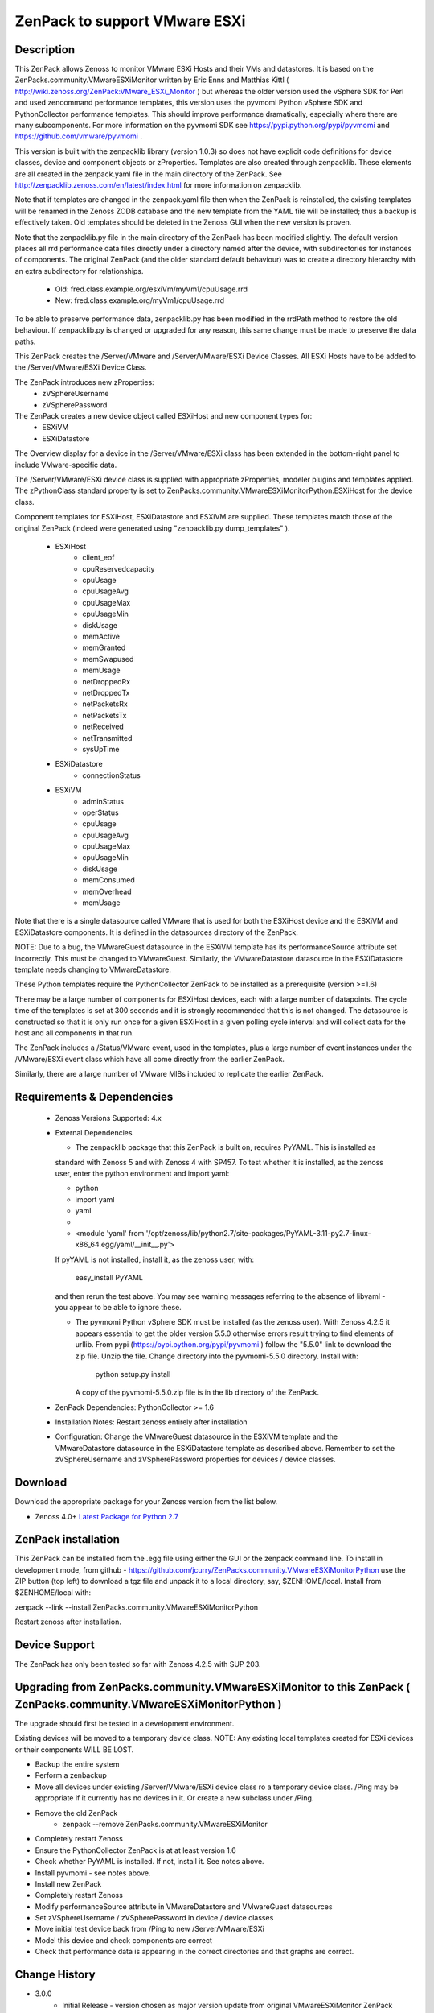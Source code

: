 ==============================
ZenPack to support VMware ESXi
==============================

Description
===========
This ZenPack allows Zenoss to monitor VMware ESXi Hosts and their VMs and datastores.
It is based on the ZenPacks.community.VMwareESXiMonitor written by Eric Enns and 
Matthias Kittl ( http://wiki.zenoss.org/ZenPack:VMware_ESXi_Monitor ) but
whereas the older version used the vSphere SDK for Perl and used zencommand performance templates, this
version uses the pyvmomi Python vSphere SDK and PythonCollector performance templates.  This should 
improve performance dramatically, especially where there are many subcomponents. For more information
on the pyvmomi SDK see https://pypi.python.org/pypi/pyvmomi and https://github.com/vmware/pyvmomi .

This version is built with the zenpacklib library (version 1.0.3) so does not have explicit code definitions for
device classes, device and component objects or zProperties.  Templates are also created through zenpacklib.
These elements are all created in the zenpack.yaml file in the main directory of the ZenPack.
See http://zenpacklib.zenoss.com/en/latest/index.html for more information on zenpacklib.

Note that if templates are changed in the zenpack.yaml file then when the ZenPack is reinstalled, the
existing templates will be renamed in the Zenoss ZODB database and the new template from the YAML file
will be installed; thus a backup is effectively taken.  Old templates should be deleted in the Zenoss GUI
when the new version is proven.

Note that the zenpacklib.py file in the main directory of the ZenPack has been modified slightly.  The 
default version places all rrd performance data files directly under a directory named after the device,
with subdirectories for instances of components.
The original ZenPack (and the older standard default behaviour) was to create a directory hierarchy with
an extra subdirectory for relationships.
    * Old:      fred.class.example.org/esxiVm/myVm1/cpuUsage.rrd
    * New:      fred.class.example.org/myVm1/cpuUsage.rrd

To be able to preserve performance data, zenpacklib.py has been modified in the rrdPath method to 
restore the old behaviour.  If zenpacklib.py is changed or upgraded for any reason, this same change
must be made to preserve the data paths.


This ZenPack creates the /Server/VMware and /Server/VMware/ESXi Device Classes. All ESXi Hosts have 
to be added to the /Server/VMware/ESXi Device Class. 

The ZenPack introduces  new zProperties:
    * zVSphereUsername
    * zVSpherePassword

The ZenPack creates a new device object called ESXiHost and new component types for:
    * ESXiVM
    * ESXiDatastore


The Overview display for a device in the /Server/VMware/ESXi class has been extended in the
bottom-right panel to include VMware-specific data.

The /Server/VMware/ESXi device class is supplied with appropriate zProperties, modeler plugins  
and templates applied.  The zPythonClass standard property is set 
to ZenPacks.community.VMwareESXiMonitorPython.ESXiHost for the device class.

Component templates for ESXiHost, ESXiDatastore and ESXiVM  are supplied.  These templates match
those of the original ZenPack (indeed were generated using "zenpacklib.py dump_templates" ).
    * ESXiHost
        * client_eof
        * cpuReservedcapacity
        * cpuUsage
        * cpuUsageAvg
        * cpuUsageMax
        * cpuUsageMin
        * diskUsage
        * memActive
        * memGranted
        * memSwapused
        * memUsage
        * netDroppedRx
        * netDroppedTx
        * netPacketsRx
        * netPacketsTx
        * netReceived
        * netTransmitted
        * sysUpTime

    * ESXiDatastore
        * connectionStatus
        
    * ESXiVM
        * adminStatus
        * operStatus
        * cpuUsage
        * cpuUsageAvg
        * cpuUsageMax
        * cpuUsageMin
        * diskUsage
        * memConsumed
        * memOverhead
        * memUsage


Note that there is a single datasource called VMware that is used for both the ESXiHost device
and the ESXiVM and ESXiDatastore components.  It is defined in the datasources directory of the
ZenPack.

NOTE: Due to a bug, the VMwareGuest datasource in the ESXiVM template has its performanceSource
attribute set incorrectly.  This must be changed to VMwareGuest.  Similarly, the VMwareDatastore
datasource in the ESXiDatastore template needs changing to VMwareDatastore.

These Python templates require the PythonCollector ZenPack to be installed as a 
prerequisite (version >=1.6)

There may be a large number of components for ESXiHost devices, each with a large number of
datapoints.  The cycle time of the templates is set at 300 seconds and it is strongly recommended
that this is not changed. The datasource is constructed so that it is only run once for a given ESXiHost
in a given polling cycle interval and will collect data for the host and all components in that run.

The ZenPack includes a /Status/VMware event, used in the templates, plus a large number of event instances 
under the /VMware/ESXi event class which have all come directly from the earlier ZenPack.

Similarly, there are a large number of VMware MIBs included to replicate the earlier ZenPack.



Requirements & Dependencies
===========================

    * Zenoss Versions Supported:  4.x
    * External Dependencies 

      * The zenpacklib package that this ZenPack is built on, requires PyYAML.  This is installed as 
      standard with Zenoss 5 and with Zenoss 4 with SP457.  To test whether it is installed, as
      the zenoss user, enter the python environment and import yaml:

      *  python
      *  import yaml
      *  yaml
      *   
      *  <module 'yaml' from '/opt/zenoss/lib/python2.7/site-packages/PyYAML-3.11-py2.7-linux-x86_64.egg/yaml/__init__.py'>

      If pyYAML is not installed, install it, as the zenoss user, with:

        easy_install PyYAML

      and then rerun the test above. You may see warning messages referring to the absence of libyaml - you 
      appear to be able to ignore these.


      * The pyvmomi Python vSphere SDK must be installed (as the zenoss user).  With Zenoss 4.2.5 it appears 
        essential to get the older version 5.5.0 otherwise errors result trying to find elements of urllib.
        From pypi (https://pypi.python.org/pypi/pyvmomi ) follow the "5.5.0" link to download the
        zip file.  Unzip the file. Change directory into the pyvmomi-5.5.0 directory.  Install with:

                python setup.py install

        A copy of the pyvmomi-5.5.0.zip file is in the lib directory of the ZenPack.        


    * ZenPack Dependencies: PythonCollector >= 1.6
    * Installation Notes: Restart zenoss entirely after installation
    * Configuration: Change the VMwareGuest datasource in the ESXiVM template and the VMwareDatastore
      datasource in the ESXiDatastore template as described above.
      Remember to set the zVSphereUsername and zVSpherePassword properties for devices / device classes.



Download
========
Download the appropriate package for your Zenoss version from the list
below.

* Zenoss 4.0+ `Latest Package for Python 2.7`_

ZenPack installation
======================

This ZenPack can be installed from the .egg file using either the GUI or the
zenpack command line. To install in development mode, from github - 
https://github.com/jcurry/ZenPacks.community.VMwareESXiMonitorPython  use the ZIP button
(top left) to download a tgz file and unpack it to a local directory, say,
$ZENHOME/local.  Install from $ZENHOME/local with:

zenpack --link --install ZenPacks.community.VMwareESXiMonitorPython

Restart zenoss after installation.

Device Support
==============

The ZenPack has only been tested so far with Zenoss 4.2.5 with SUP 203.


Upgrading from ZenPacks.community.VMwareESXiMonitor to this ZenPack ( ZenPacks.community.VMwareESXiMonitorPython )
=================================================================================================================

The upgrade should first be tested in a development environment.

Existing devices will be moved to a temporary device class.  
NOTE: Any existing local templates created for ESXi devices or their components WILL BE LOST.


* Backup the entire system
* Perform a zenbackup
* Move all devices under existing /Server/VMware/ESXi device class ro a temporary device class.  /Ping   may be appropriate if it currently has no devices in it.  Or create a new subclass under /Ping.
* Remove the old ZenPack
   * zenpack --remove ZenPacks.community.VMwareESXiMonitor  
* Completely restart Zenoss
* Ensure the PythonCollector ZenPack is at at least version 1.6  
* Check whether PyYAML is installed.  If not, install it.  See notes above.
* Install pyvmomi - see notes above.
* Install new ZenPack
* Completely restart Zenoss
* Modify performanceSource attribute in VMwareDatastore and VMwareGuest datasources
* Set zVSphereUsername / zVSpherePassword in device / device classes  
* Move initial test device back from /Ping to new /Server/VMware/ESXi
* Model this device and check components are correct
* Check that performance data is appearing in the correct directories and that graphs are correct.  

Change History
==============
* 3.0.0
   * Initial Release - version chosen as major version update from original VMwareESXiMonitor ZenPack

Screenshots
===========

See the screenshots directory.


.. External References Below. Nothing Below This Line Should Be Rendered

.. _Latest Package for Python 2.7: https://github.com/jcurry/ZenPacks.community.VMwareESXiMonitorPython/blob/master/dist/ZenPacks.community.VMwareESXiMonitorPython-3.0.0dev-py2.7.egg?raw=true


Acknowledgements
================

This ZenPack is an update to the excellent ZenPack developed by Eric Enns and
Matthias Kittl.



